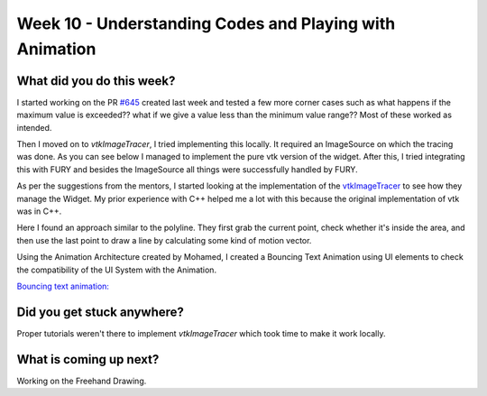 ========================================================
Week 10 - Understanding Codes and Playing with Animation
========================================================

.. post:: August 10 2022
   :author: Praneeth Shetty 
   :tags: google
   :category: gsoc


What did you do this week?
--------------------------
I started working on the PR `#645 <https://github.com/fury-gl/fury/pull/645>`_ created last week and tested a few more corner cases such as what happens if the maximum value is exceeded?? what if we give a value less than the minimum value range??
Most of these worked as intended.

Then I moved on to `vtkImageTracer`, I tried implementing this locally. It required an ImageSource on which the tracing was done. As you can see below I managed to implement the pure vtk version of the widget. After this, I tried integrating this with FURY and besides the ImageSource all things were successfully handled by FURY.

.. image:: https://user-images.githubusercontent.com/64432063/185802405-b289dbc9-08a3-496a-8cc4-ef8c4d40bf60.gif
    :width: 400
    :align: center

As per the suggestions from the mentors, I started looking at the implementation of the `vtkImageTracer <https://github.com/Kitware/VTK/blob/master/Interaction/Widgets/vtkImageTracerWidget.cxx>`_ to see how they manage the Widget. My prior experience with C++ helped me a lot with this because the original implementation of vtk was in C++.

Here I found an approach similar to the polyline. They first grab the current point, check whether it's inside the area, and then use the last point to draw a line by calculating some kind of motion vector.

Using the Animation Architecture created by Mohamed, I created a Bouncing Text Animation using UI elements to check the compatibility of the UI System with the Animation.

`Bouncing text animation: <https://github.com/ganimtron-10/fury/blob/354e56338d197fe2a29b628e86a16ad7c7a845b5/docs/tutorials/02_ui/viz_ui_text_animation.py>`_

.. image:: https://user-images.githubusercontent.com/64432063/185803066-70e320de-0777-478d-87bf-30767b02efe2.gif
    :width: 400
    :align: center

Did you get stuck anywhere?
---------------------------
Proper tutorials weren't there to implement `vtkImageTracer` which took time to make it work locally.

What is coming up next?
-----------------------
Working on the Freehand Drawing.
